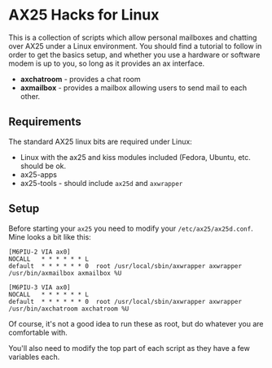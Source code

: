 * AX25 Hacks for Linux

This is a collection of scripts which allow personal mailboxes and
chatting over AX25 under a Linux environment. You should find a
tutorial to follow in order to get the basics setup, and whether you
use a hardware or software modem is up to you, so long as it provides
an ax interface.

- *axchatroom* - provides a chat room
- *axmailbox* - provides a mailbox allowing users to send mail to each
  other.

** Requirements

The standard AX25 linux bits are required under Linux:

- Linux with the ax25 and kiss modules included (Fedora, Ubuntu,
  etc. should be ok.
- ax25-apps
- ax25-tools - should include ~ax25d~ and ~axwrapper~



** Setup

Before starting your ~ax25~ you need to modify your
~/etc/ax25/ax25d.conf~. Mine looks a bit like this:

#+BEGIN_SRC
[M6PIU-2 VIA ax0]
NOCALL   * * * * * * L
default  * * * * * * 0  root /usr/local/sbin/axwrapper axwrapper /usr/bin/axmailbox axmailbox %U

[M6PIU-3 VIA ax0]
NOCALL   * * * * * * L
default  * * * * * * 0  root /usr/local/sbin/axwrapper axwrapper /usr/bin/axchatroom axchatroom %U
#+END_SRC

Of course, it's not a good idea to run these as root, but do whatever
you are comfortable with.

You'll also need to modify the top part of each script as they have a
few variables each.
